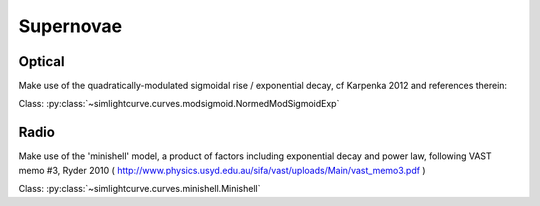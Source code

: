 .. _plots_sne:

Supernovae
============


Optical
-------

Make use of the quadratically-modulated sigmoidal rise / exponential decay, cf
Karpenka 2012 and references therein:

Class: :py:class:`~simlightcurve.curves.modsigmoid.NormedModSigmoidExp`

.. plot:: pyplots/plot_modsigmoidexp.py


Radio
-----

Make use of the 'minishell' model, a product of factors including exponential
decay and power law, following VAST memo #3, Ryder 2010
( http://www.physics.usyd.edu.au/sifa/vast/uploads/Main/vast_memo3.pdf )

Class: :py:class:`~simlightcurve.curves.minishell.Minishell`

.. plot:: pyplots/plot_minishell.py
